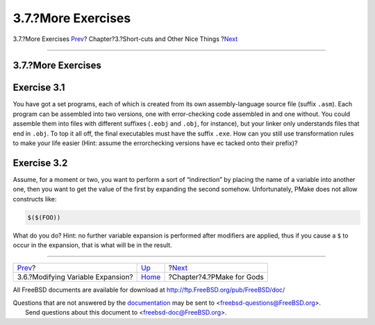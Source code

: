 ===================
3.7.?More Exercises
===================

.. raw:: html

   <div class="navheader">

3.7.?More Exercises
`Prev <modyvarex.html>`__?
Chapter?3.?Short-cuts and Other Nice Things
?\ `Next <gods.html>`__

--------------

.. raw:: html

   </div>

.. raw:: html

   <div class="section">

.. raw:: html

   <div class="titlepage" xmlns="">

.. raw:: html

   <div>

.. raw:: html

   <div>

3.7.?More Exercises
-------------------

.. raw:: html

   </div>

.. raw:: html

   </div>

.. raw:: html

   </div>

Exercise 3.1
------------

You have got a set programs, each of which is created from its own
assembly-language source file (suffix ``.asm``). Each program can be
assembled into two versions, one with error-checking code assembled in
and one without. You could assemble them into files with different
suffixes (``.eobj`` and ``.obj``, for instance), but your linker only
understands files that end in ``.obj``. To top it all off, the final
executables must have the suffix ``.exe``. How can you still use
transformation rules to make your life easier (Hint: assume the
errorchecking versions have ec tacked onto their prefix)?

Exercise 3.2
------------

Assume, for a moment or two, you want to perform a sort of “indirection”
by placing the name of a variable into another one, then you want to get
the value of the first by expanding the second somehow. Unfortunately,
PMake does not allow constructs like:

.. code:: programlisting

    $($(FOO))

What do you do? Hint: no further variable expansion is performed after
modifiers are applied, thus if you cause a ``$`` to occur in the
expansion, that is what will be in the result.

.. raw:: html

   </div>

.. raw:: html

   <div class="navfooter">

--------------

+--------------------------------------+---------------------------+------------------------------+
| `Prev <modyvarex.html>`__?           | `Up <shortcuts.html>`__   | ?\ `Next <gods.html>`__      |
+--------------------------------------+---------------------------+------------------------------+
| 3.6.?Modifying Variable Expansion?   | `Home <index.html>`__     | ?Chapter?4.?PMake for Gods   |
+--------------------------------------+---------------------------+------------------------------+

.. raw:: html

   </div>

All FreeBSD documents are available for download at
http://ftp.FreeBSD.org/pub/FreeBSD/doc/

| Questions that are not answered by the
  `documentation <http://www.FreeBSD.org/docs.html>`__ may be sent to
  <freebsd-questions@FreeBSD.org\ >.
|  Send questions about this document to <freebsd-doc@FreeBSD.org\ >.
